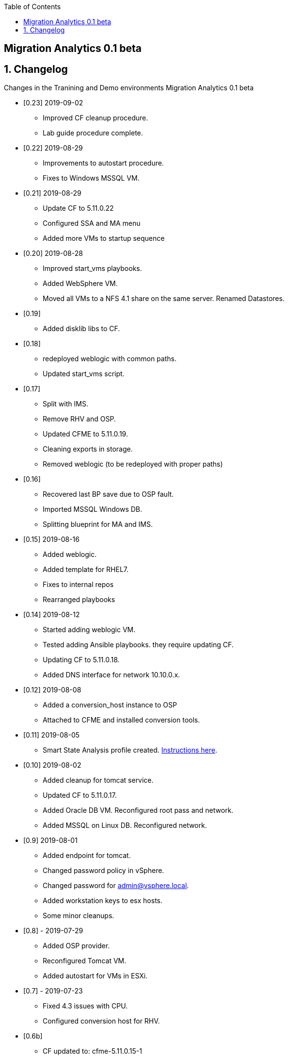 :scrollbar:
:data-uri:
:toc2:

== Migration Analytics 0.1 beta 

:numbered:


== Changelog 
Changes in the Tranining and Demo environments Migration Analytics 0.1 beta

* [0.23] 2019-09-02
- Improved CF cleanup procedure. 
- Lab guide procedure complete.

* [0.22] 2019-08-29
- Improvements to autostart procedure. 
- Fixes to Windows MSSQL VM.

* [0.21] 2019-08-29
- Update CF to 5.11.0.22
- Configured SSA and MA menu
- Added more VMs to startup sequence

* [0.20] 2019-08-28
- Improved start_vms playbooks. 
- Added WebSphere VM.
- Moved all VMs to a NFS 4.1 share on the same server. Renamed Datastores.

* [0.19]
- Added disklib libs to CF.

* [0.18]
- redeployed weblogic with common paths. 
- Updated start_vms script.

* [0.17]
- Split with IMS. 
- Remove RHV and OSP. 
- Updated CFME to 5.11.0.19. 
- Cleaning exports in storage. 
- Removed weblogic (to be redeployed with proper paths)

* [0.16]
- Recovered last BP save due to OSP fault. 
- Imported MSSQL Windows DB. 
- Splitting blueprint for MA and IMS.

* [0.15] 2019-08-16
- Added weblogic. 
- Added template for RHEL7.
- Fixes to internal repos
- Rearranged playbooks


* [0.14] 2019-08-12
- Started adding weblogic VM. 
- Tested adding Ansible playbooks. they require updating CF. 
- Updating CF to 5.11.0.18. 
- Added DNS interface for network 10.10.0.x.

* [0.12] 2019-08-08
- Added a conversion_host instance to OSP
- Attached to CFME and installed conversion tools.

* [0.11] 2019-08-05
- Smart State Analysis profile created. link:doc/migration_analytics-configure_ssa.adoc[Instructions here].

* [0.10] 2019-08-02
- Added cleanup for tomcat service. 
- Updated CF to 5.11.0.17. 
- Added Oracle DB VM. Reconfigured root pass and network.
- Added MSSQL on Linux DB. Reconfigured network.

* [0.9] 2019-08-01
- Added endpoint for tomcat. 
- Changed password policy in vSphere. 
- Changed password for admin@vsphere.local. 
- Added workstation keys to esx hosts. 
- Some minor cleanups.

* [0.8] - 2019-07-29
- Added OSP provider. 
- Reconfigured Tomcat VM. 
- Added autostart for VMs in ESXi.

* [0.7] - 2019-07-23
- Fixed 4.3 issues with CPU. 
- Configured conversion host for RHV.

* [0.6b]
- CF updated to: cfme-5.11.0.15-1
- RHV 4.3 updated.

* [0.5]
- Added CentOS VM. 
- Updated admin@vsphere.local password policy.

* [0.4]
- Added local accounts to vCenter. 
- Updated vCenter. 
- Upgraded RHV to 4.3. 
- Updated app VMs to RHEL 7.6

* [0.3]
- Created VM for HANA. 
- Added localos users "root" and "admin" to Administrators group

* [0.2]
- Configured VLANs and and networks in vSphere

* [0.1]
- Initial instance with vSphere 6.7
